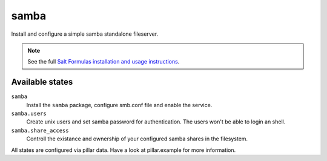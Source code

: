 samba
=====

Install and configure a simple samba standalone fileserver.

.. note::

    See the full `Salt Formulas installation and usage instructions
    <http://docs.saltstack.com/topics/conventions/formulas.html>`_.

Available states
----------------

``samba``
    Install the ``samba`` package, configure smb.conf file and enable the service.
``samba.users``
    Create unix users and set samba password for authentication.
    The users won't be able to login an shell.
``samba.share_access``
    Controll the existance and ownership of your configured samba shares in
    the filesystem.

All states are configured via pillar data.
Have a look at pillar.example for more information.
